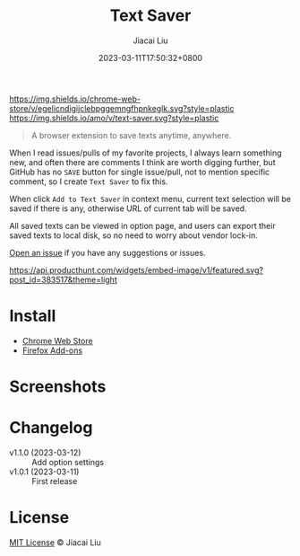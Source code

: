 #+TITLE: Text Saver
#+DATE: 2023-03-11T17:50:32+0800
#+LASTMOD: 2023-03-11T17:50:32+0800
#+AUTHOR: Jiacai Liu
#+EMAIL: blog@liujiacai.net
#+OPTIONS: toc:nil num:nil
#+STARTUP: content

[[https://github.com/jiacai2050/text-saver/actions/workflows/CI.yml][https://github.com/jiacai2050/text-saver/actions/workflows/CI.yml/badge.svg]]
[[https://chrome.google.com/webstore/detail/text-saver/egelicndigijclebpggemngfhpnkeglk][https://img.shields.io/chrome-web-store/v/egelicndigijclebpggemngfhpnkeglk.svg?style=plastic]]
[[https://addons.mozilla.org/firefox/addon/text-saver/][https://img.shields.io/amo/v/text-saver.svg?style=plastic]]
#+begin_quote
A browser extension to save texts anytime, anywhere.
#+end_quote

When I read issues/pulls of my favorite projects, I always learn something new,
and often there are comments I think are worth digging further, but GitHub has no =SAVE= button for single issue/pull, not to mention specific comment, so I create =Text Saver= to fix this.

When click =Add to Text Saver= in context menu, current text selection will be saved if there is any, otherwise URL of current tab will be saved.

All saved texts can be viewed in option page, and users can export their saved texts to local disk, so no need to worry about vendor lock-in.

[[https://github.com/jiacai2050/text-saver/issues][Open an issue]] if you have any suggestions or issues.

[[https://www.producthunt.com/posts/textsaver][https://api.producthunt.com/widgets/embed-image/v1/featured.svg?post_id=383517&theme=light]]

* Install
- [[https://chrome.google.com/webstore/detail/text-saver/egelicndigijclebpggemngfhpnkeglk][Chrome Web Store]]
- [[https://addons.mozilla.org/firefox/addon/text-saver/][Firefox Add-ons]]
* Screenshots
[[file:imgs/640x400.png]]
[[file:imgs/1280x800.png]]
* Changelog
- v1.1.0 (2023-03-12) :: Add option settings
- v1.0.1 (2023-03-11) :: First release
* License
[[http://liujiacai.net/license/MIT.html?year=2023][MIT License]] © Jiacai Liu
